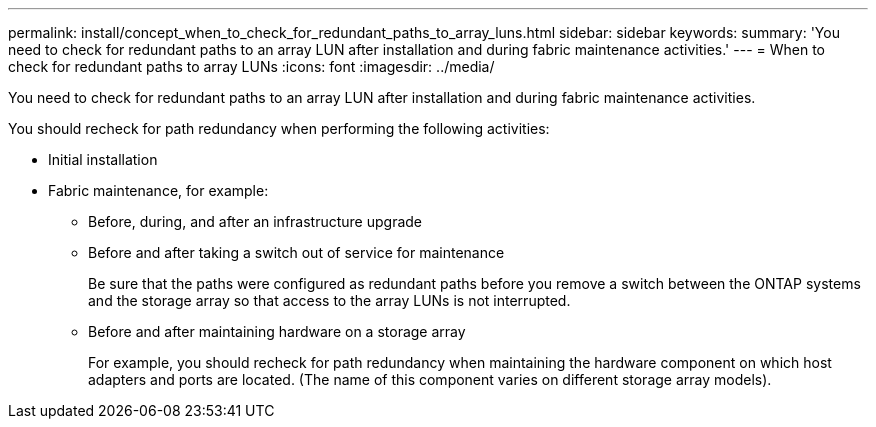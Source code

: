 ---
permalink: install/concept_when_to_check_for_redundant_paths_to_array_luns.html
sidebar: sidebar
keywords: 
summary: 'You need to check for redundant paths to an array LUN after installation and during fabric maintenance activities.'
---
= When to check for redundant paths to array LUNs
:icons: font
:imagesdir: ../media/

[.lead]
You need to check for redundant paths to an array LUN after installation and during fabric maintenance activities.

You should recheck for path redundancy when performing the following activities:

* Initial installation
* Fabric maintenance, for example:
 ** Before, during, and after an infrastructure upgrade
 ** Before and after taking a switch out of service for maintenance
+
Be sure that the paths were configured as redundant paths before you remove a switch between the ONTAP systems and the storage array so that access to the array LUNs is not interrupted.

 ** Before and after maintaining hardware on a storage array
+
For example, you should recheck for path redundancy when maintaining the hardware component on which host adapters and ports are located. (The name of this component varies on different storage array models).
